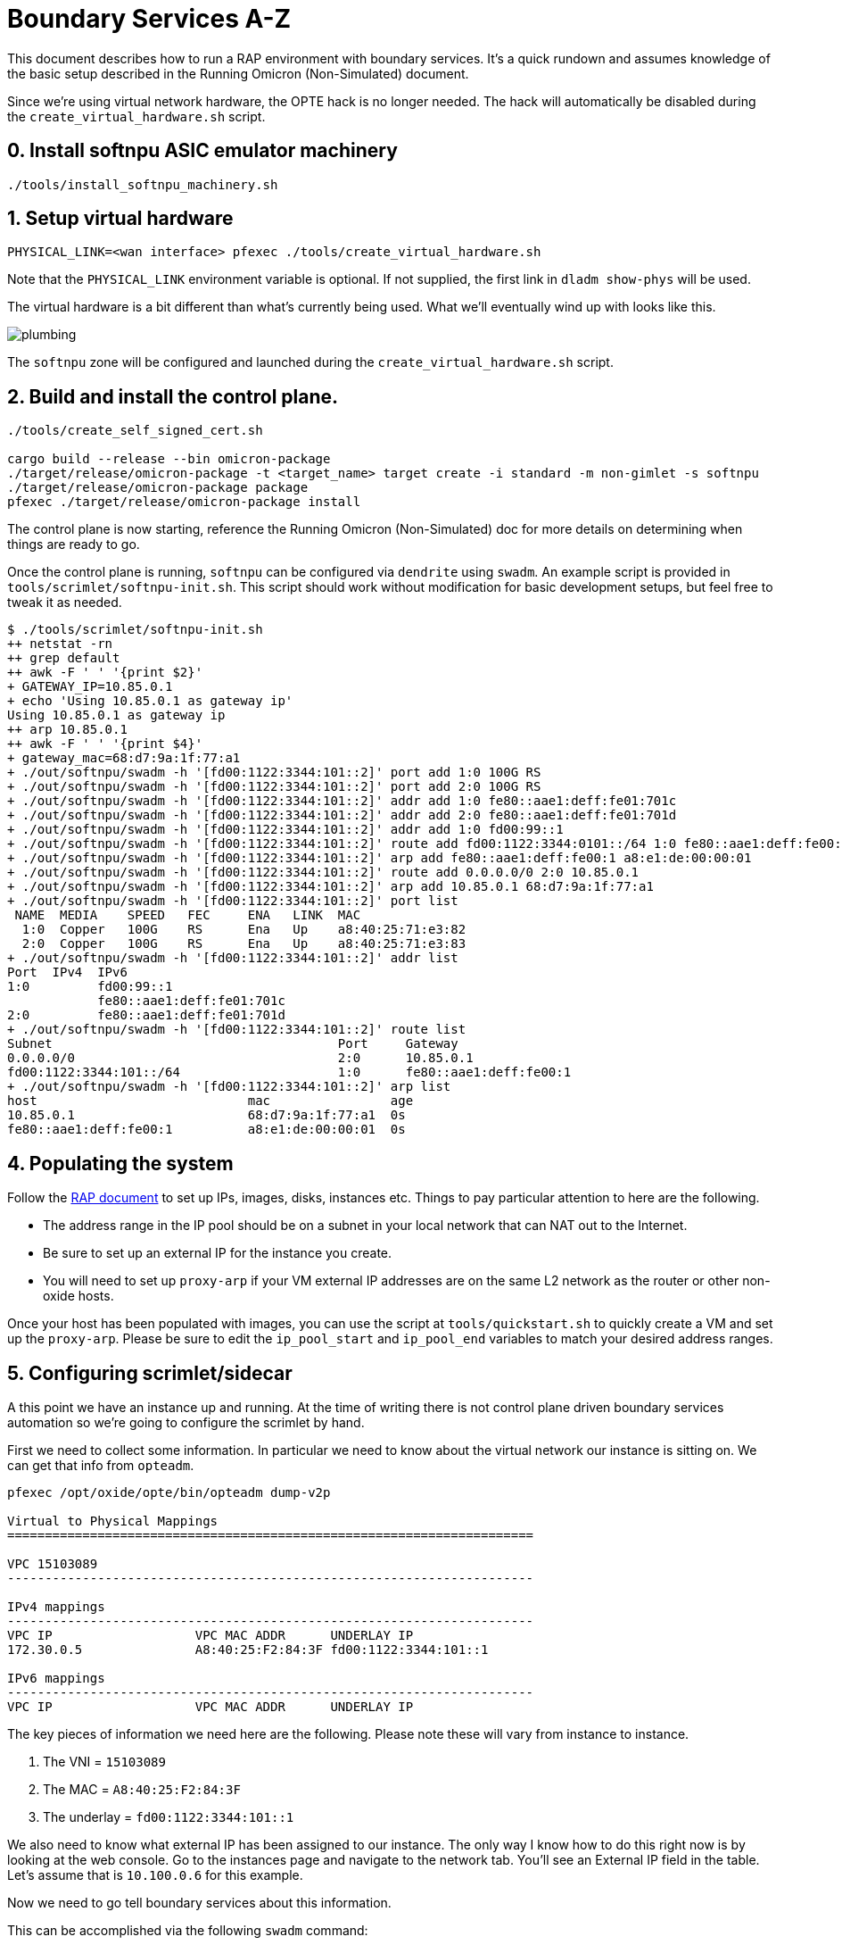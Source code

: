 = Boundary Services A-Z

This document describes how to run a RAP environment with boundary services.
It's a quick rundown and assumes knowledge of the basic setup described in the
Running Omicron (Non-Simulated) document.

Since we're using virtual network hardware, the OPTE hack is no longer needed.
The hack will automatically be disabled during the `create_virtual_hardware.sh`
script.

== 0. Install softnpu ASIC emulator machinery

----
./tools/install_softnpu_machinery.sh
----

== 1. Setup virtual hardware

----
PHYSICAL_LINK=<wan interface> pfexec ./tools/create_virtual_hardware.sh
----
Note that the `PHYSICAL_LINK` environment variable is optional. If not supplied,
the first link in `dladm show-phys` will be used.

The virtual hardware is a bit different than what's currently being used. What
we'll eventually wind up with looks like this.

image::plumbing.png[]

The `softnpu` zone will be configured and launched during the `create_virtual_hardware.sh`
script.

== 2. Build and install the control plane.

----
./tools/create_self_signed_cert.sh

cargo build --release --bin omicron-package
./target/release/omicron-package -t <target_name> target create -i standard -m non-gimlet -s softnpu
./target/release/omicron-package package
pfexec ./target/release/omicron-package install
----

The control plane is now starting, reference the Running Omicron (Non-Simulated)
doc for more details on determining when things are ready to go.

Once the control plane is running, `softnpu` can be configured via `dendrite`
using `swadm`. An example script is provided in `tools/scrimlet/softnpu-init.sh`.
This script should work without modification for basic development setups,
but feel free to tweak it as needed.

----
$ ./tools/scrimlet/softnpu-init.sh
++ netstat -rn
++ grep default
++ awk -F ' ' '{print $2}'
+ GATEWAY_IP=10.85.0.1
+ echo 'Using 10.85.0.1 as gateway ip'
Using 10.85.0.1 as gateway ip
++ arp 10.85.0.1
++ awk -F ' ' '{print $4}'
+ gateway_mac=68:d7:9a:1f:77:a1
+ ./out/softnpu/swadm -h '[fd00:1122:3344:101::2]' port add 1:0 100G RS
+ ./out/softnpu/swadm -h '[fd00:1122:3344:101::2]' port add 2:0 100G RS
+ ./out/softnpu/swadm -h '[fd00:1122:3344:101::2]' addr add 1:0 fe80::aae1:deff:fe01:701c
+ ./out/softnpu/swadm -h '[fd00:1122:3344:101::2]' addr add 2:0 fe80::aae1:deff:fe01:701d
+ ./out/softnpu/swadm -h '[fd00:1122:3344:101::2]' addr add 1:0 fd00:99::1
+ ./out/softnpu/swadm -h '[fd00:1122:3344:101::2]' route add fd00:1122:3344:0101::/64 1:0 fe80::aae1:deff:fe00:1
+ ./out/softnpu/swadm -h '[fd00:1122:3344:101::2]' arp add fe80::aae1:deff:fe00:1 a8:e1:de:00:00:01
+ ./out/softnpu/swadm -h '[fd00:1122:3344:101::2]' route add 0.0.0.0/0 2:0 10.85.0.1
+ ./out/softnpu/swadm -h '[fd00:1122:3344:101::2]' arp add 10.85.0.1 68:d7:9a:1f:77:a1
+ ./out/softnpu/swadm -h '[fd00:1122:3344:101::2]' port list
 NAME  MEDIA    SPEED   FEC     ENA   LINK  MAC
  1:0  Copper   100G    RS      Ena   Up    a8:40:25:71:e3:82
  2:0  Copper   100G    RS      Ena   Up    a8:40:25:71:e3:83
+ ./out/softnpu/swadm -h '[fd00:1122:3344:101::2]' addr list
Port  IPv4  IPv6
1:0         fd00:99::1
            fe80::aae1:deff:fe01:701c
2:0         fe80::aae1:deff:fe01:701d
+ ./out/softnpu/swadm -h '[fd00:1122:3344:101::2]' route list
Subnet                                      Port     Gateway
0.0.0.0/0                                   2:0      10.85.0.1
fd00:1122:3344:101::/64                     1:0      fe80::aae1:deff:fe00:1
+ ./out/softnpu/swadm -h '[fd00:1122:3344:101::2]' arp list
host                            mac                age
10.85.0.1                       68:d7:9a:1f:77:a1  0s
fe80::aae1:deff:fe00:1          a8:e1:de:00:00:01  0s
----

== 4. Populating the system

Follow the
https://github.com/oxidecomputer/meta/blob/master/engineering/remote-access-preview-demo-setup.adoc#setting-up-the-cli[RAP document]
to set up IPs, images, disks, instances etc. Things to pay particular attention
to here are the following.

- The address range in the IP pool should be on a subnet in your local network that
  can NAT out to the Internet.
- Be sure to set up an external IP for the instance you create.
- You will need to set up `proxy-arp` if your VM external IP addresses are on the
  same L2 network as the router or other non-oxide hosts.

Once your host has been populated with images, you can use the script at
`tools/quickstart.sh` to quickly create a VM and set up the `proxy-arp`. Please
be sure to edit the `ip_pool_start` and `ip_pool_end` variables to match your
desired address ranges.

== 5. Configuring scrimlet/sidecar

A this point we have an instance up and running. At the time of writing there is
not control plane driven boundary services automation so we're going to
configure the scrimlet by hand.

First we need to collect some information. In particular we need to know about
the virtual network our instance is sitting on. We can get that info from
`opteadm`.

....
pfexec /opt/oxide/opte/bin/opteadm dump-v2p

Virtual to Physical Mappings
======================================================================

VPC 15103089
----------------------------------------------------------------------

IPv4 mappings
----------------------------------------------------------------------
VPC IP                   VPC MAC ADDR      UNDERLAY IP
172.30.0.5               A8:40:25:F2:84:3F fd00:1122:3344:101::1

IPv6 mappings
----------------------------------------------------------------------
VPC IP                   VPC MAC ADDR      UNDERLAY IP
....

The key pieces of information we need here are the following. Please note these
will vary from instance to instance.

1. The VNI = `15103089`
2. The MAC = `A8:40:25:F2:84:3F`
3. The underlay = `fd00:1122:3344:101::1`

We also need to know what external IP has been assigned to our instance. The
only way I know how to do this right now is by looking at the web console. Go to
the instances page and navigate to the network tab. You'll see an External IP
field in the table. Let's assume that is `10.100.0.6` for this example.

Now we need to go tell boundary services about this information.

This can be accomplished via the following `swadm` command:

----
./out/softnpu/swadm -h "[fd00:1122:3344:101::2]" nat add \
    -e 10.100.0.6 \
    -l 1024 \
    -h 65535 \
    -i fd00:1122:3344:101::1 \
    -m A8:40:25:F2:84:3F \
    -v 15103089
----

----
ry@korgano:~/omicron$ ~/propolis/target/release/propolis-cli --server fd00:1122:3344:101::c serial

debian login: root
Linux debian 5.10.0-9-amd64 #1 SMP Debian 5.10.70-1 (2021-09-30) x86_64

The programs included with the Debian GNU/Linux system are free software;
the exact distribution terms for each program are described in the
individual files in /usr/share/doc/*/copyright.

Debian GNU/Linux comes with ABSOLUTELY NO WARRANTY, to the extent
permitted by applicable law.
root@debian:~# host oxide.computer
oxide.computer has address 76.76.21.61
oxide.computer has address 76.76.21.22
oxide.computer mail is handled by 5 alt2.aspmx.l.google.com.
oxide.computer mail is handled by 1 aspmx.l.google.com.
oxide.computer mail is handled by 10 aspmx3.googlemail.com.
oxide.computer mail is handled by 5 alt1.aspmx.l.google.com.
oxide.computer mail is handled by 10 aspmx2.googlemail.com.
----
